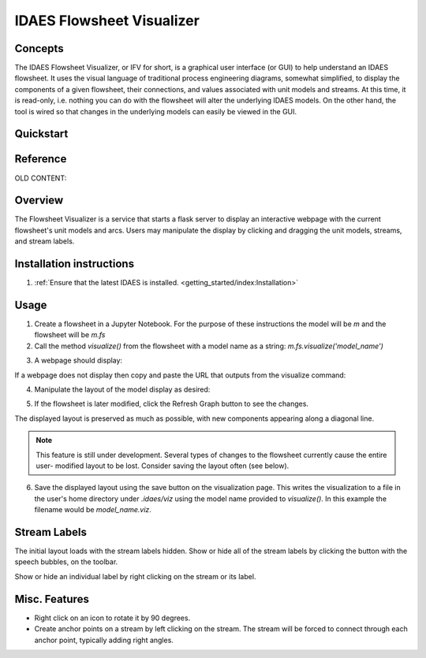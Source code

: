 
IDAES Flowsheet Visualizer
===========================

Concepts
--------
The IDAES Flowsheet Visualizer, or IFV for short, is a graphical user interface (or GUI) to help understand an IDAES flowsheet.
It uses the visual language of traditional process engineering diagrams, somewhat simplified, to display
the components of a given flowsheet,
their connections, and values associated with unit models and streams. At this time, it is read-only, i.e. nothing
you can do with the flowsheet will alter the underlying IDAES models. On the other hand, the tool is wired so that
changes in the underlying models can easily be viewed in the GUI.

Quickstart
----------

Reference
---------

OLD CONTENT:

Overview
--------

The Flowsheet Visualizer is a service that starts a flask server to
display an interactive webpage with the current flowsheet's unit models and
arcs. Users may manipulate the display by clicking and dragging the unit 
models, streams, and stream labels.

Installation instructions
-------------------------

1. :ref:`Ensure that the latest IDAES is installed. <getting_started/index:Installation>` 

.. _usage:

Usage
-----

1. Create a flowsheet in a Jupyter Notebook. For the purpose of these 
   instructions the model will be `m` and the flowsheet will be `m.fs`

2. Call the method `visualize()` from the flowsheet with a model name 
   as a string:
   `m.fs.visualize('model_name')`

.. image:: ../../_images/modelvis/fs_visualize_jupyter_notebook.png

3. A webpage should display:

.. image:: ../../_images/modelvis/initial_layout.png

If a webpage does not display then copy and
paste the URL that outputs from the visualize command:

.. image:: ../../_images/modelvis/circled_url.png

4. Manipulate the layout of the model display as desired:

.. image:: ../../_images/modelvis/modified_layout.png

5. If the flowsheet is later modified, click the Refresh Graph button to
   see the changes.

The displayed layout is preserved as much as possible, with new components
appearing along a diagonal line. 

.. note::
    This feature is still under development. 
    Several types of changes to the flowsheet currently cause the entire user-
    modified layout to be lost. Consider saving the layout often (see below).

.. image:: ../../_images/modelvis/new_unit_model_layout.png

6. Save the displayed layout using the save button on the visualization page. 
   This writes the visualization to a file in the user's home directory under 
   `.idaes/viz` using the model name provided to `visualize()`. 
   In this example the filename would be `model_name.viz`.

.. _streamlabels:

Stream Labels
-------------

The initial layout loads with the stream labels hidden. Show or hide all of 
the stream labels by clicking the button with the speech bubbles, 
on the toolbar.

Show or hide an individual label by right clicking on the stream or its label.

.. _miscfeatures:

Misc. Features
--------------

* Right click on an icon to rotate it by 90 degrees.

* Create anchor points on a stream by left clicking on the stream. The stream 
  will be forced to connect through each anchor point, typically adding right angles.

